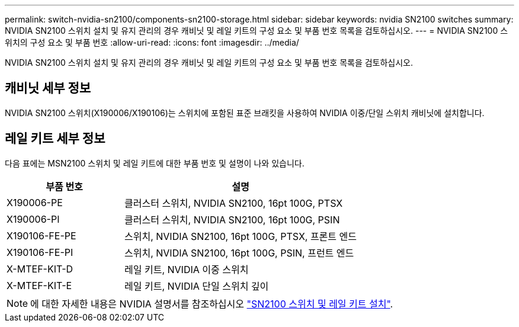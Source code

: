 ---
permalink: switch-nvidia-sn2100/components-sn2100-storage.html 
sidebar: sidebar 
keywords: nvidia SN2100 switches 
summary: NVIDIA SN2100 스위치 설치 및 유지 관리의 경우 캐비닛 및 레일 키트의 구성 요소 및 부품 번호 목록을 검토하십시오. 
---
= NVIDIA SN2100 스위치의 구성 요소 및 부품 번호
:allow-uri-read: 
:icons: font
:imagesdir: ../media/


[role="lead"]
NVIDIA SN2100 스위치 설치 및 유지 관리의 경우 캐비닛 및 레일 키트의 구성 요소 및 부품 번호 목록을 검토하십시오.



== 캐비닛 세부 정보

NVIDIA SN2100 스위치(X190006/X190106)는 스위치에 포함된 표준 브래킷을 사용하여 NVIDIA 이중/단일 스위치 캐비닛에 설치합니다.



== 레일 키트 세부 정보

다음 표에는 MSN2100 스위치 및 레일 키트에 대한 부품 번호 및 설명이 나와 있습니다.

[cols="1,2"]
|===
| 부품 번호 | 설명 


 a| 
X190006-PE
 a| 
클러스터 스위치, NVIDIA SN2100, 16pt 100G, PTSX



 a| 
X190006-PI
 a| 
클러스터 스위치, NVIDIA SN2100, 16pt 100G, PSIN



 a| 
X190106-FE-PE
 a| 
스위치, NVIDIA SN2100, 16pt 100G, PTSX, 프론트 엔드



 a| 
X190106-FE-PI
 a| 
스위치, NVIDIA SN2100, 16pt 100G, PSIN, 프런트 엔드



 a| 
X-MTEF-KIT-D
 a| 
레일 키트, NVIDIA 이중 스위치



 a| 
X-MTEF-KIT-E
 a| 
레일 키트, NVIDIA 단일 스위치 깊이

|===

NOTE: 에 대한 자세한 내용은 NVIDIA 설명서를 참조하십시오 https://docs.nvidia.com/networking/display/sn2000pub/Installation["SN2100 스위치 및 레일 키트 설치"^].
